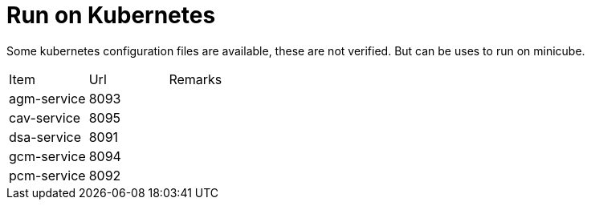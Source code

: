 :toc:
:icons: font
:url-quickref:

= Run on Kubernetes

Some kubernetes configuration files are available, these are not verified. But can be uses to run on minicube.

|===
|Item |Url |Remarks
| agm-service   | 8093  | 
| cav-service   | 8095  |
| dsa-service   | 8091  |
| gcm-service   | 8094  |
| pcm-service   | 8092  |

|===
